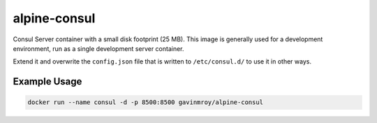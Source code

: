 alpine-consul
=============
Consul Server container with a small disk footprint (25 MB). This image is
generally used for a development environment, run as a single development
server container.

|Layers| |Stars| |Pulls|

Extend it and overwrite the ``config.json`` file that is written to
``/etc/consul.d/`` to use it in other ways.

Example Usage
-------------

.. code-block::

  docker run --name consul -d -p 8500:8500 gavinmroy/alpine-consul

.. |Stars| image:: https://img.shields.io/docker/stars/gavinmroy/alpine-consul.svg?style=flat&1
   :target: https://hub.docker.com/r/gavinmroy/alpine-consul/

.. |Pulls| image:: https://img.shields.io/docker/pulls/gavinmroy/alpine-consul.svg?style=flat&1
   :target: https://hub.docker.com/r/gavinmroy/alpine-consul/

.. |Layers| image:: https://img.shields.io/imagelayers/image-size/gavinmroy/alpine-consul/latest.svg?style=flat&1
  :target: https://hub.docker.com/r/gavinmroy/alpine-consul/

